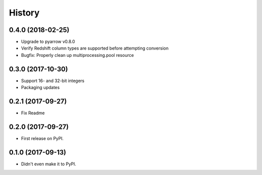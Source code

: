 =======
History
=======

0.4.0 (2018-02-25)
------------------

* Upgrade to pyarrow v0.8.0
* Verify Redshift column types are supported before attempting conversion
* Bugfix: Properly clean up multiprocessing.pool resource


0.3.0 (2017-10-30)
------------------

* Support 16- and 32-bit integers
* Packaging updates


0.2.1 (2017-09-27)
------------------

* Fix Readme


0.2.0 (2017-09-27)
------------------

* First release on PyPI.


0.1.0 (2017-09-13)
------------------

* Didn't even make it to PyPI.
